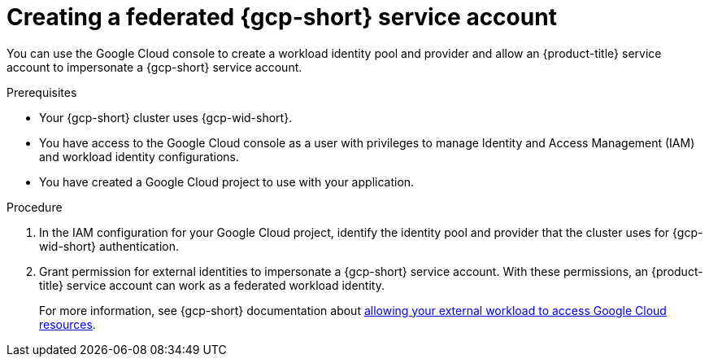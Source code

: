// Module included in the following assemblies:
//
// * nodes/pods/nodes-pods-short-term-auth.adoc

:_mod-docs-content-type: PROCEDURE

[id="pod-short-term-auth-gcp-cloud-sa_{context}"]
= Creating a federated {gcp-short} service account

You can use the Google Cloud console to create a workload identity pool and provider and allow an {product-title} service account to impersonate a {gcp-short} service account.

.Prerequisites

* Your {gcp-short} cluster uses {gcp-wid-short}.

* You have access to the Google Cloud console as a user with privileges to manage Identity and Access Management (IAM) and workload identity configurations.

* You have created a Google Cloud project to use with your application.

.Procedure

. In the IAM configuration for your Google Cloud project, identify the identity pool and provider that the cluster uses for {gcp-wid-short} authentication.

. Grant permission for external identities to impersonate a {gcp-short} service account. 
With these permissions, an {product-title} service account can work as a federated workload identity.
+
For more information, see {gcp-short} documentation about link:https://cloud.google.com/iam/docs/workload-identity-federation-with-other-clouds#service-account-impersonation[allowing your external workload to access Google Cloud resources].